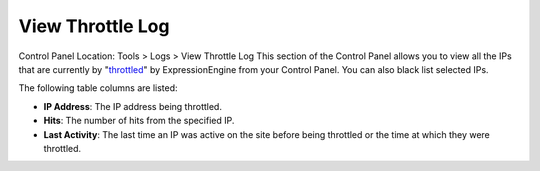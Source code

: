 View Throttle Log
=================

Control Panel Location: Tools > Logs > View Throttle Log
This section of the Control Panel allows you to view all the IPs that
are currently by
"`throttled <../../admin/system_admin/throttling_settings.html>`_" by
ExpressionEngine from your Control Panel. You can also black list
selected IPs.

|Throttle Log|
The following table columns are listed:

-  **IP Address**: The IP address being throttled.
-  **Hits**: The number of hits from the specified IP.
-  **Last Activity**: The last time an IP was active on the site before
   being throttled or the time at which they were throttled.

.. |Throttle Log| image:: ../../../images/throttle_log.png
